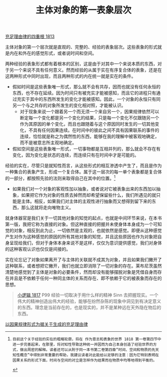 #+TITLE: 主体对象的第一表象层次
#+OPTIONS: num:nil
#+HTML_HEAD: <link rel="stylesheet" type="text/css" href="./emacs-book.css" />

[[./as1.充足理由律的四重根-1813.org][充足理由律的四重根 1813]]

主体对象的第一个层次就是直观的、完整的、经验的表象层次。这些表象的形式就是内在和外在的感觉形式，或者说时间和空间。

两种经验的表象形式都有着根本的区别，这是由于对其中一个来说本质的东西，对于另一个来说不具有任何意义。然而经验的从属于实在有序复合体的表象，还是在这两种形式中同时出现，而且两种形式的内在统一就是实在的条件。

- 假如时间是这些表象唯一形式，那么就不会有共存，因而也就没有任何永恒的东西，也不存在延续。因为时间只有被充实才能被感知，而且它的进程只有通过充实于其中的东西所发生的变化才能被感知。因此，一个对象的永恒只有同另一个与之共存的对象所发生的变化相对照，才能被认识。
  - 对于现象来说一个跟着另一个而无须一个来自另一个，因果规律依然可以断定每一个变化都是另一个变化的结果，只是每一个变化不仅跟随另一个作为其原因的单个变化，而且也跟随着与这个原因同时发生的一切其他变化，不具有任何因果连续。在时间中的彼此之间不具有因果联系的事件的连续，恰恰就是称之为偶然性的东西，能够在我的理解中被客观地确定，而不是被意志所主观地确定。
- 假如空间是这些表象唯一形式，一切事物都是互相并列的，那么就会不存在有变化，因为变化是状态的连续，而连续只有在时间中才是可能的。

经验的实在，尽管只是就知性而言，从这些形式的相互渗透中产生了，而且是作为一种集合的表象产生，形成一个复合体。属于这一层次的每一单个表象都是复合体的一部分，都按照先验的法则来取得自己在其中的位置。[fn:1]

- 如果我们对一个对象的客观性加以抽象，或者说对它被表象出来的东西加以抽象，如果把它作为对象的性质去掉然而却希望保留些什么，我们所遇见的就只能是主体。相反，如果我们对主体的主观性进行抽象而又想得到留下来的东西，那么这就将走向唯物主义。

就身体器官是我们关于一切其他对象的知觉的起点，也就是中间环节来说，在本书第一版，我把它称为直接的对象。但这种直接的把握并未使身体本身成为一个可知觉的对象，相反到此为止，一切依然是主观的，也就依然是感觉。即便从这种感觉产生对作为这种感觉的原因的所有其他对象的知觉，并且这些原因也作为对象把自身呈现给我们，但对于身体本身来说不是这样，仅仅为意识提供感觉，我们对身体的这种客观认识也仅仅是间接的。

实在论忘记了对象如果离开了与主体的关联就不成其为对象，并且如果我们撇开了这种联系，或者想把它撇开，我们也就立即消除了一切对象的存在。莱布尼茨虽然清楚地感觉到了主体是对象的必要条件，然而却没有能够摆脱对象是凭借自身而存在并且是不依赖于任何一种同主体的关系而存在、即不依赖于它的被表象而存在的思想。

#+begin_quote
[[./hg1.小逻辑-1817.org][小逻辑 1817]] P99 经验一切取决于用什么样的精神 Sinn 去把握现实。一个伟大的精神创造出伟大的经验，能够在纷然杂陈的现象中洞见到有决定意义的东西。理念是当前存在的，也是现实的，并不是某种远在天外隐在物后的东西。
#+end_quote

[[./as1-1y.以因果规律形式为据关于生成的充足理由律.org][以因果规律形式为据关于生成的充足理由律]]

[fn:1]: 目前这个关于经验的实在的粗略轮廓，将在 作为意志和表象的世界 1818 第一卷第四节中进一步完善起来，在那里，将对知性导致这种统一并因而为自己本身创造了经验世界的方式，做出周密的解释。读者还可以从附于同一本书第二卷第四章“时间、空间和物质的先天知性概念”中得到非常重要的帮助，我建议读者对此能给以足够的注意：因为它特别表明在因果关系的形式下面，时间与空间的对立是怎样作为结果而在物质中均等地得到平衡的。
